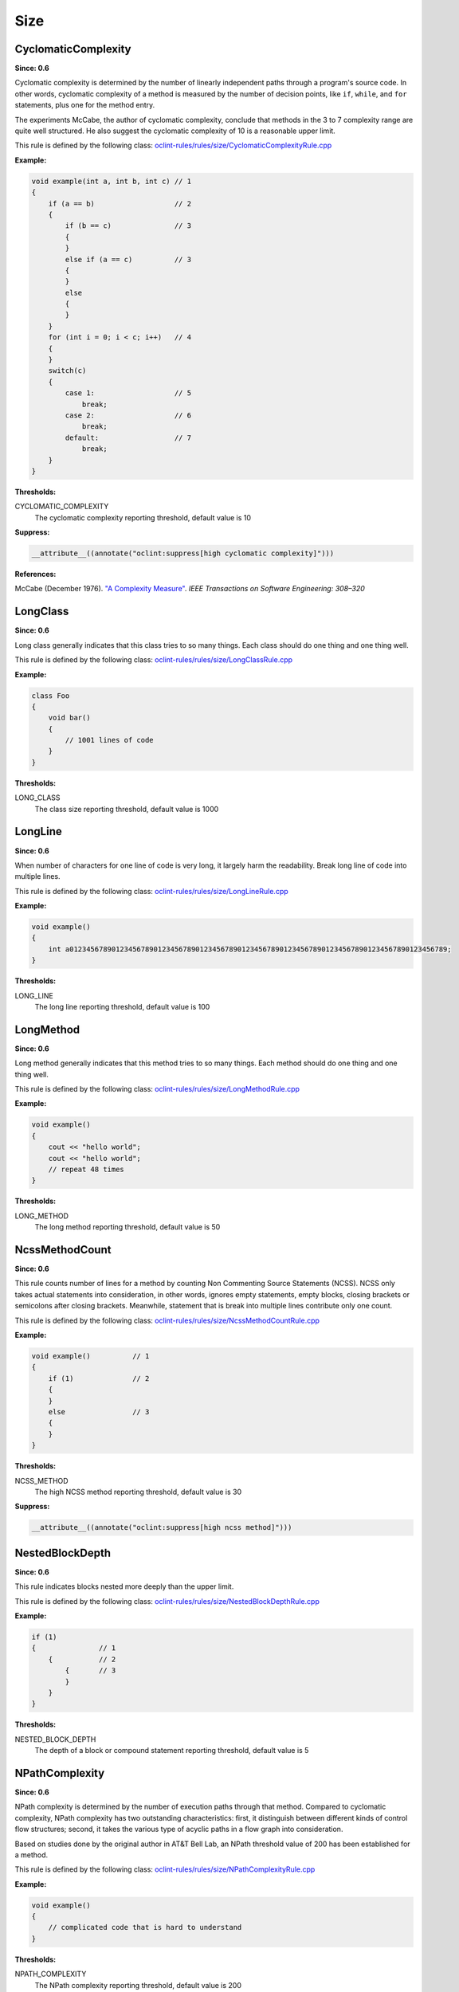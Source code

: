 Size
====

CyclomaticComplexity
--------------------

**Since: 0.6**

Cyclomatic complexity is determined by the number of linearly independent paths through a program's source code. In other words, cyclomatic complexity of a method is measured by the number of decision points, like ``if``, ``while``, and ``for`` statements, plus one for the method entry.

The experiments McCabe, the author of cyclomatic complexity, conclude that methods in the 3 to 7 complexity range are quite well structured. He also suggest the cyclomatic complexity of 10 is a reasonable upper limit.

This rule is defined by the following class: `oclint-rules/rules/size/CyclomaticComplexityRule.cpp <https://github.com/oclint/oclint/blob/master/oclint-rules/rules/size/CyclomaticComplexityRule.cpp>`_

**Example:**

.. code-block:: cpp

    void example(int a, int b, int c) // 1
    {
        if (a == b)                   // 2
        {
            if (b == c)               // 3
            {
            }
            else if (a == c)          // 3
            {
            }
            else
            {
            }
        }
        for (int i = 0; i < c; i++)   // 4
        {
        }
        switch(c)
        {
            case 1:                   // 5
                break;
            case 2:                   // 6
                break;
            default:                  // 7
                break;
        }
    }

**Thresholds:**

CYCLOMATIC_COMPLEXITY
    The cyclomatic complexity reporting threshold, default value is 10

**Suppress:**

.. code-block:: cpp

    __attribute__((annotate("oclint:suppress[high cyclomatic complexity]")))

**References:**

McCabe (December 1976). `"A Complexity Measure" <http://www.literateprogramming.com/mccabe.pdf>`_. *IEEE Transactions on Software Engineering: 308–320*

LongClass
---------

**Since: 0.6**

Long class generally indicates that this class tries to so many things. Each class should do one thing and one thing well.

This rule is defined by the following class: `oclint-rules/rules/size/LongClassRule.cpp <https://github.com/oclint/oclint/blob/master/oclint-rules/rules/size/LongClassRule.cpp>`_

**Example:**

.. code-block:: cpp

    class Foo
    {
        void bar()
        {
            // 1001 lines of code
        }
    }

**Thresholds:**

LONG_CLASS
    The class size reporting threshold, default value is 1000

LongLine
--------

**Since: 0.6**

When number of characters for one line of code is very long, it largely harm the readability. Break long line of code into multiple lines.

This rule is defined by the following class: `oclint-rules/rules/size/LongLineRule.cpp <https://github.com/oclint/oclint/blob/master/oclint-rules/rules/size/LongLineRule.cpp>`_

**Example:**

.. code-block:: cpp

    void example()
    {
        int a012345678901234567890123456789012345678901234567890123456789012345678901234567890123456789;
    }

**Thresholds:**

LONG_LINE
    The long line reporting threshold, default value is 100

LongMethod
----------

**Since: 0.6**

Long method generally indicates that this method tries to so many things. Each method should do one thing and one thing well.

This rule is defined by the following class: `oclint-rules/rules/size/LongMethodRule.cpp <https://github.com/oclint/oclint/blob/master/oclint-rules/rules/size/LongMethodRule.cpp>`_

**Example:**

.. code-block:: cpp

    void example()
    {
        cout << "hello world";
        cout << "hello world";
        // repeat 48 times
    }

**Thresholds:**

LONG_METHOD
    The long method reporting threshold, default value is 50

NcssMethodCount
---------------

**Since: 0.6**

This rule counts number of lines for a method by counting Non Commenting Source Statements (NCSS). NCSS only takes actual statements into consideration, in other words, ignores empty statements, empty blocks, closing brackets or semicolons after closing brackets. Meanwhile, statement that is break into multiple lines contribute only one count.

This rule is defined by the following class: `oclint-rules/rules/size/NcssMethodCountRule.cpp <https://github.com/oclint/oclint/blob/master/oclint-rules/rules/size/NcssMethodCountRule.cpp>`_

**Example:**

.. code-block:: cpp

    void example()          // 1
    {
        if (1)              // 2
        {
        }
        else                // 3
        {
        }
    }

**Thresholds:**

NCSS_METHOD
    The high NCSS method reporting threshold, default value is 30

**Suppress:**

.. code-block:: cpp

    __attribute__((annotate("oclint:suppress[high ncss method]")))

NestedBlockDepth
----------------

**Since: 0.6**

This rule indicates blocks nested more deeply than the upper limit.

This rule is defined by the following class: `oclint-rules/rules/size/NestedBlockDepthRule.cpp <https://github.com/oclint/oclint/blob/master/oclint-rules/rules/size/NestedBlockDepthRule.cpp>`_

**Example:**

.. code-block:: cpp

    if (1)
    {               // 1
        {           // 2
            {       // 3
            }
        }
    }

**Thresholds:**

NESTED_BLOCK_DEPTH
    The depth of a block or compound statement reporting threshold, default value is 5

NPathComplexity
---------------

**Since: 0.6**

NPath complexity is determined by the number of execution paths through that method. Compared to cyclomatic complexity, NPath complexity has two outstanding characteristics: first, it distinguish between different kinds of control flow structures; second, it takes the various type of acyclic paths in a flow graph into consideration.

Based on studies done by the original author in AT&T Bell Lab, an NPath threshold value of 200 has been established for a method.

This rule is defined by the following class: `oclint-rules/rules/size/NPathComplexityRule.cpp <https://github.com/oclint/oclint/blob/master/oclint-rules/rules/size/NPathComplexityRule.cpp>`_

**Example:**

.. code-block:: cpp

    void example()
    {
        // complicated code that is hard to understand
    }

**Thresholds:**

NPATH_COMPLEXITY
    The NPath complexity reporting threshold, default value is 200

**Suppress:**

.. code-block:: cpp

    __attribute__((annotate("oclint:suppress[high npath complexity]")))

**References:**

Brian A. Nejmeh  (1988). `"NPATH: a measure of execution path complexity and its applications" <http://dl.acm.org/citation.cfm?id=42379>`_. *Communications of the ACM 31 (2) p. 188-200*

